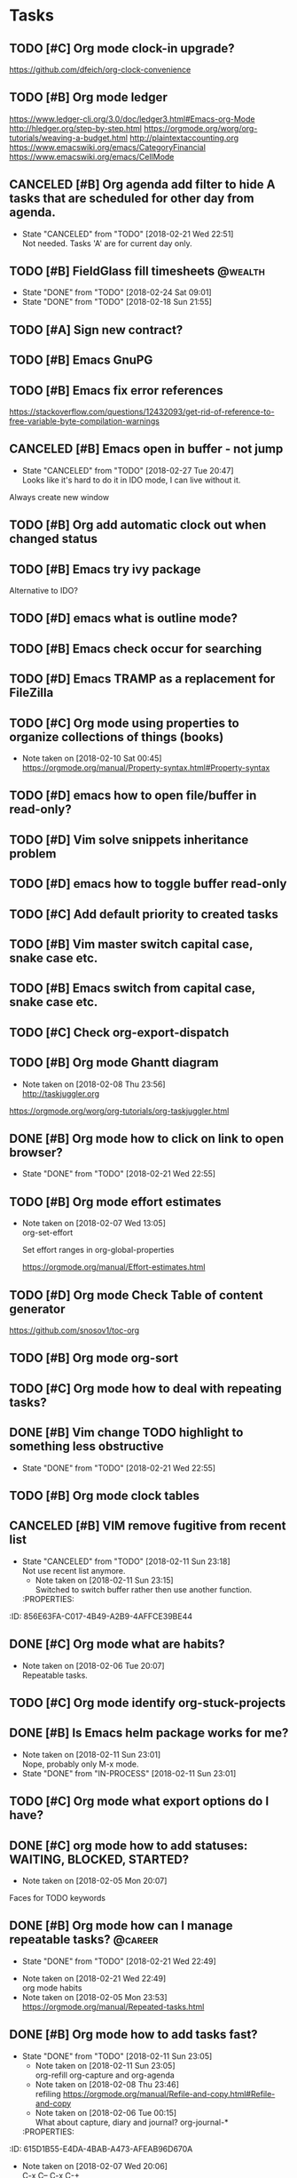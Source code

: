 * Tasks
  :PROPERTIES:
  :ID:       4E64A670-C27B-40B9-93FB-6E665518D790
  :END:
** TODO [#C] Org mode clock-in upgrade?
   :PROPERTIES:
   :ID:       FE161319-3B55-4852-9601-D2BCF12AE219
   :END:
https://github.com/dfeich/org-clock-convenience

** TODO [#B] Org mode ledger
   :PROPERTIES:
   :ID:       9643743B-5A99-49EB-8E0D-80F9E857F803
   :END:
https://www.ledger-cli.org/3.0/doc/ledger3.html#Emacs-org-Mode
http://hledger.org/step-by-step.html
https://orgmode.org/worg/org-tutorials/weaving-a-budget.html
http://plaintextaccounting.org
https://www.emacswiki.org/emacs/CategoryFinancial
https://www.emacswiki.org/emacs/CellMode
** CANCELED [#B] Org agenda add filter to hide A tasks that are scheduled for other day from agenda.
   CLOSED: [2018-02-21 Wed] SCHEDULED: <2018-02-18 Sun>
   - State "CANCELED"   from "TODO"       [2018-02-21 Wed 22:51] \\
     Not needed. Tasks 'A' are for current day only.
   :PROPERTIES:
   :ID:       C260C228-0BA3-4598-BBD7-70D146721F73
   :END:
** TODO [#B] FieldGlass fill timesheets                                                    :@wealth:
   SCHEDULED: <2018-03-04 Sun ++1w>
   - State "DONE"       from "TODO"       [2018-02-24 Sat 09:01]
   - State "DONE"       from "TODO"       [2018-02-18 Sun 21:55]
   :PROPERTIES:
   :STYLE: habit
   :LAST_REPEAT: [2018-02-24 Sat 09:01]
   :ID:       11E31749-13B9-46A1-9C27-CE2231DEA302
   :END:
** TODO [#A] Sign new contract?
   SCHEDULED: <2018-02-26 Mon>
   :PROPERTIES:
   :ID:       607888CE-F783-4A91-A25A-E44FF725B114
   :END:
** TODO [#B] Emacs GnuPG
   :PROPERTIES:
   :ID:       44756E00-C0AF-4613-AD35-383228933B0C
   :END:
** TODO [#B] Emacs fix error references
   :PROPERTIES:
   :ID:       0D7CD10F-7139-4D64-9D67-997C1AB25B93
   :END:

https://stackoverflow.com/questions/12432093/get-rid-of-reference-to-free-variable-byte-compilation-warnings
** CANCELED [#B] Emacs open in buffer - not jump
   CLOSED: [2018-02-27 Tue] SCHEDULED: <2018-02-26 Mon>
   - State "CANCELED"   from "TODO"       [2018-02-27 Tue 20:47] \\
     Looks like it's hard to do it in IDO mode, I can live without it.
   :PROPERTIES:
   :ID:       100CD2E3-D90B-4F5F-8CF7-FE7E1AF1CF20
   :END:
Always create new window
** TODO [#B] Org add automatic clock out when changed status
** TODO [#B] Emacs try ivy package
Alternative to IDO?
** TODO [#D] emacs what is outline mode?
   :PROPERTIES:
   :ID:       C3CE8BC0-48DB-4A97-867E-271B72F41CB5
   :END:
** TODO [#B] Emacs check occur for searching
   :PROPERTIES:
   :ID:       FD3F0DE1-C770-4952-B7D8-85502D6006B1
   :END:
** TODO [#D] Emacs TRAMP as a replacement for FileZilla
   :PROPERTIES:
   :ID:       1E255CE5-6177-4A68-BF3E-8008F8670A17
   :END:
** TODO [#C] Org mode using properties to organize collections of things (books)
   :PROPERTIES:
   :ID:       7C799B9B-A97D-4DC4-8343-4EC48F52EF5D
   :END:
- Note taken on [2018-02-10 Sat 00:45] \\
  https://orgmode.org/manual/Property-syntax.html#Property-syntax
** TODO [#D] emacs how to open file/buffer in read-only?
   :PROPERTIES:
   :ID:       042CAAFB-DA51-4693-879C-C1F6D92F41BA
   :END:
** TODO [#D] Vim solve snippets inheritance problem
   :PROPERTIES:
   :ID:       4A2C57D5-1F17-4AC6-A71C-F345BDE4C537
   :END:
** TODO [#D] emacs how to toggle buffer read-only
   :PROPERTIES:
   :ID:       5BB6B58C-FBFE-42F2-915D-CE910B48B917
   :END:
** TODO [#C] Add default priority to created tasks
   :PROPERTIES:
   :ID:       A7055171-B8D9-441D-ACC9-F970D855C9FB
   :END:
** TODO [#B] Vim master switch capital case, snake case etc.
   :PROPERTIES:
   :ID:       E1DB02C5-59ED-4C1E-9171-508F89D2FF88
   :END:
** TODO [#B] Emacs switch from capital case, snake case etc.
   :PROPERTIES:
   :ID:       7A5D0E8F-3FAF-4C46-86FE-FAE51B5BA3D6
   :END:
** TODO [#C] Check org-export-dispatch
   :PROPERTIES:
   :ID:       22552D1A-86E7-4F9C-8D90-6766A566E639
   :END:

** TODO [#B] Org mode Ghantt diagram
   :PROPERTIES:
   :ID:       D2C87B15-8303-4B7C-977B-73D9265AD8AC
   :END:
   - Note taken on [2018-02-08 Thu 23:56] \\
     http://taskjuggler.org
   https://orgmode.org/worg/org-tutorials/org-taskjuggler.html
** DONE [#B] Org mode how to click on link to open browser?
   CLOSED: [2018-02-21 Wed]
   - State "DONE"       from "TODO"       [2018-02-21 Wed 22:55]
   :PROPERTIES:
   :ID:       70B9D2A9-5FA3-4EE7-98EF-762421816234
   :END:
** TODO [#B] Org mode effort estimates
   :PROPERTIES:
   :ID:       7DE24571-C1D6-42D3-B85E-048031F386F1
   :END:
   - Note taken on [2018-02-07 Wed 13:05] \\
     org-set-effort

     Set effort ranges in
     org-global-properties

     https://orgmode.org/manual/Effort-estimates.html
** TODO [#D] Org mode Check Table of content generator
   :PROPERTIES:
   :ID:       828EA522-5AB1-4DF7-B4A6-8AA58BF5F6D9
   :END:
https://github.com/snosov1/toc-org
** TODO [#B] Org mode org-sort
   :PROPERTIES:
   :ID:       BECBFFC0-5765-44B7-88EF-22D9D5B7E35E
   :END:
** TODO [#C] Org mode how to deal with repeating tasks?
   :PROPERTIES:
   :ID:       D45B1BFE-1FCE-4611-BE15-2D640C2F9B96
   :END:
** DONE [#B] Vim change TODO highlight to something less obstructive
   CLOSED: [2018-02-21 Wed]
   - State "DONE"       from "TODO"       [2018-02-21 Wed 22:55]
   :PROPERTIES:
   :ID:       6EE80B4E-92EB-4578-ADAC-30700BE0E02E
   :END:
** TODO [#B] Org mode clock tables
   :PROPERTIES:
   :ID:       3BEE9397-000B-4377-9197-F9D6963A26D3
   :END:
** CANCELED [#B] VIM remove fugitive from recent list
CLOSED: [2018-02-11 Sun] SCHEDULED: <2018-02-07 Wed>
- State "CANCELED"   from "TODO"       [2018-02-11 Sun 23:18] \\
  Not use recent list anymore.
   - Note taken on [2018-02-11 Sun 23:15] \\
     Switched to switch buffer rather then use another function.
   :PROPERTIES:
:ID:       856E63FA-C017-4B49-A2B9-4AFFCE39BE44
   :END:
** TODO [#C] Org mode what is column mode?
   :PROPERTIES:
   :ID:       D07AD112-248E-4A67-82EB-46BAFCD4D641
   :END:
** DONE [#C] Org mode what are habits?
   CLOSED: [2018-02-06 Tue]
   :PROPERTIES:
   :ID:       2CE3F5B5-01E5-465A-A438-2543F61B72C2
   :END:
   - Note taken on [2018-02-06 Tue 20:07] \\
     Repeatable tasks.
** TODO [#C] Org mode identify org-stuck-projects
   :PROPERTIES:
   :ID:       28AD1F5C-F5FE-4C93-B6C4-8FD19690757A
   :END:
** DONE [#B] Is Emacs helm package works for me?
CLOSED: [2018-02-11 Sun] SCHEDULED: <2018-02-06 Tue>
   :PROPERTIES:
   :ID:       7D010C1B-468F-4EF5-9B21-9DEE25E072EE
   :END:
- Note taken on [2018-02-11 Sun 23:01] \\
  Nope, probably only M-x mode.
- State "DONE"       from "IN-PROCESS" [2018-02-11 Sun 23:01]
** TODO [#C] Org mode what export options do I have?
   :PROPERTIES:
   :ID:       F377F15B-A15C-45C4-BBA3-478CEB764DAD
   :END:
** DONE [#C] org mode how to add statuses: WAITING, BLOCKED, STARTED?
   CLOSED: [2018-02-05 Mon] SCHEDULED: <2018-02-05 Mon>
   :PROPERTIES:
   :ID:       E2C434D8-A84D-4F10-921E-B7DCBACDD2FE
   :END:
   - Note taken on [2018-02-05 Mon 20:07] \\
   Faces for TODO keywords

** DONE [#B] Org mode how can I manage repeatable tasks?                                   :@career:
   CLOSED: [2018-02-21 Wed] SCHEDULED: <2018-02-06 Tue>
   - State "DONE"       from "TODO"       [2018-02-21 Wed 22:49]
   :PROPERTIES:
   :ID:       0DEE06C4-AFEF-4AB4-95CD-10D23AEAED47
   :END:
   - Note taken on [2018-02-21 Wed 22:49] \\
     org mode habits
   - Note taken on [2018-02-05 Mon 23:53] \\
     https://orgmode.org/manual/Repeated-tasks.html

** DONE [#B] Org mode how to add tasks fast?
CLOSED: [2018-02-11 Sun] SCHEDULED: <2018-02-06 Tue>
- State "DONE"       from "TODO"       [2018-02-11 Sun 23:05]
   - Note taken on [2018-02-11 Sun 23:05] \\
     org-refill org-capture and org-agenda
   - Note taken on [2018-02-08 Thu 23:46] \\
     refiling
     https://orgmode.org/manual/Refile-and-copy.html#Refile-and-copy
   - Note taken on [2018-02-06 Tue 00:15] \\
      What about capture, diary and journal?
     org-journal-*
   :PROPERTIES:
:ID:       615D1B55-E4DA-4BAB-A473-AFEAB96D670A
   :END:

** DONE [#D] Emacs make font bigger                                                    :@efficiency:
   CLOSED: [2018-02-04 Sun] SCHEDULED: <2018-02-03 Sat>
   :PROPERTIES:
   :ID:       C12E9064-1F2F-47B0-A1BC-693B62CF5D21
   :END:
   - Note taken on [2018-02-07 Wed 20:06] \\
     C-x C--
     C-x C-+
** TODO [#B] Org mode how notes works                                                  :@efficiency:
   :PROPERTIES:

   :END:
** DONE [#B] Org mode org-reload
   SCHEDULED: <2018-02-05 Mon>
   - State "DONE"       from "TODO"       [2018-02-05 Mon 22:01]
   :PROPERTIES:
   :ID:       773AAF3E-C083-4E62-9834-D291EF05C163
   :END:
** TODO [#C] Org mode org-goto                                                         :@efficiency:
   :PROPERTIES:
   :ID:       FD5F8543-F714-47A3-8D7F-67C1007B3045
   :END:
** DONE Learn to use Emacs Dired mode                                                  :@efficiency:
   - State "DONE"       from "TODO"   [2018-02-07 Wed 20:10]
   :PROPERTIES:
   :ID:       B052C0B3-8CCE-4009-842D-2221F743E22B
   :END:
** TODO [#C] Learn Emacs sunrise commander                                             :@efficiency:
   :PROPERTIES:
   :ID:       A6ED928C-BE01-4AE1-A0E6-74A8F5A10754
   :END:
** TODO [#D] Org mode add encryption
   :PROPERTIES:
   :ID:       05A123C7-0542-47B4-966B-D72778EB299E
   :END:
** DONE [#B] Create org mode sort custom configuration                                 :@efficiency:
   CLOSED: [2018-02-04 Sun] SCHEDULED: <2018-02-04 Sun>
   :PROPERTIES:
   :ID:       2673885C-3FA8-420D-8DF7-B2E9609BAC6D
   :END:

** DONE [#B] Check org-priority                                                        :@efficiency:
   CLOSED: [2018-02-03 Sat]
   :PROPERTIES:
   :ID:       DC7BA308-6F5B-4623-BDAC-9A638546AC75
   :END:
** DONE [#B] Check org-schedule                                                        :@efficiency:
   CLOSED: [2018-02-03 Sat]
   :PROPERTIES:
   :ID:       63FFD240-6DA0-4E7D-9362-F6DCC36BF75C
   :END:
** DONE [#B] Check org-deadline                                                        :@efficiency:
   CLOSED: [2018-02-03 Sat]
   :PROPERTIES:
   :ID:       9279A221-23DD-4271-8BB1-B94EE48E04FE
   :END:
** DONE [#B] Emacs calendar                                                            :@efficiency:
   CLOSED: [2018-02-03 Sat]
   :PROPERTIES:
   :ID:       1BF7CC0B-30DC-4D02-88AE-5A80986625DA
   :END:
** DONE [#C] Emacs recentf-dialog-mode                                                 :@efficiency:
   CLOSED: [2018-02-03 Sat]
   :PROPERTIES:
   :ID:       F95E67AF-22ED-46EC-B6E0-9C820DA6DBA0
   :END:

** TODO [#D] Setup Gnus                                                                :@efficiency:
   :PROPERTIES:
   :ID:       B61E32C7-C6A5-495F-9D5B-0050850A8CF1
   :END:
setup keys

** DONE [#A] What are 'org categories'?                                                :@efficiency:
CLOSED: [2018-02-11 Sun] SCHEDULED: <2018-02-07 Wed>
- State "DONE"       from "TODO"       [2018-02-11 Sun 23:06]
   - Note taken on [2018-02-11 Sun 23:06] \\
     File names by default, also configurable in properties.
   :PROPERTIES:
:ID:       3A8D6E63-F99E-459A-8243-F8862488E075
   :END:
** TODO [#B] Manage English new words in org mode                        :@efficiency:@love:@wealth:
   :PROPERTIES:
   :ID:       ABB2A56A-07CB-47A3-AA8A-1C4AE4475ECD
   :END:
** TODO [#C] Check org agenda set effort.                                              :@efficiency:
   :PROPERTIES:
   :ID:       A7B3002A-4DC3-4F34-9661-71CEF4AF7F2F
   :END:
** TODO [#D] Org-mobile integration + android app.                                     :@efficiency:
   :PROPERTIES:
   :ID:       88D19E5F-AA68-49EE-9915-F901EF04B907
   :END:
** TODO [#C] Check org-agenda-write                                                    :@efficiency:
   :PROPERTIES:
   :ID:       673DE6AE-0A1E-4A2A-AE04-744B07F9BC72
   :END:
** DONE [#B] Org mode add sync with google cal                                         :@efficiency:
   CLOSED: [2018-02-25 Sun] SCHEDULED: <2018-02-24 Sat>
   - State "DONE"       from "IN-PROCESS" [2018-02-25 Sun 23:49]
   :PROPERTIES:
   :ID:       241C1D1F-8F94-4E17-A7E5-2DCB03A4530D
   :END:
   - Note taken on [2018-02-08 Thu 23:59] \\
     https://www.npmjs.com/package/webdav-server

private cloud u Marcina - gmail

https://orgmode.org/worg/org-tutorials/org-google-sync.html
webdav server na heroku

** TODO [#B] Org mode agile / scrum / spring                                           :@efficiency:
   :PROPERTIES:
   :ID:       1F511C71-7351-472E-B33F-70EA284B2A60
   :END:
** DONE [#A] Org mode setup proper agenda view                                         :@efficiency:
CLOSED: [2018-02-12 Mon] SCHEDULED: <2018-02-07 Wed>
- State "DONE"       from "TODO"       [2018-02-12 Mon 23:59]
   :PROPERTIES:
:ID:       53E03D9B-94A1-4FCF-A275-6052404B628E
   :END:
** DONE [#A] Setup agenda view for all undone tasks                                    :@efficiency:
CLOSED: [2018-02-11 Sun] SCHEDULED: <2018-02-07 Wed>
- State "DONE"       from "TODO"       [2018-02-11 Sun 23:06]
   :PROPERTIES:
:ID:       33D4CD90-1D6B-49A7-B8C7-4D8BAB8BC497
   :END:
** DONE Learn to use Emacs calendar                                                    :@efficiency:
   CLOSED: [2018-02-04 Sun]
   :PROPERTIES:
   :ID:       1DAAC8BA-A1ED-43D0-983F-A201E2A5E286
   :END:
** DONE [#C] Learn to work with org-agenda mode                                        :@efficiency:
   CLOSED: [2018-02-04 Sun] SCHEDULED: <2018-02-04 Sun>
   :PROPERTIES:
   :ID:       571C7406-AF2C-47F2-9C4E-64CE46433DCB
   :END:
** TODO [#D] Access org mode on mobile                                                 :@efficiency:
   :PROPERTIES:
   :ID:       5BA2C400-D799-4D79-A2DE-8E643B97C8AF
   :END:

** TODO [#D] Git blame support
   :PROPERTIES:
   :ID:       BB8EF6FD-9F6E-4259-9A88-157881E3F053
   :END:
- Note taken on [2018-02-13 Tue 17:05] \\
  build in package vc-*

  git.el http://alexott.net/en/writings/emacs-vcs/EmacsGit.html

hacks:
http://snarfed.org/emacs-vc-git-tweaks

  magit:
  https://magit.vc/manual/
  https://stackoverflow.com/questions/15460550/git-blame-with-commit-details-in-emacs
** DONE Gitgutter
    CLOSED: [2018-02-06 Tue]
   :PROPERTIES:
   :ID:       25E5EF77-9764-458B-A06A-0C9574B4211B
   :END:
** DONE [#C] run commands async (what commands?)
CLOSED: [2018-02-12 Mon]
- State "DONE"       from ""           [2018-02-12 Mon 23:45]
   :PROPERTIES:
:ID:       C9A8DC4D-2E95-4D61-B2CD-9B0D952AF025
   :END:
** TODO [#D] JSON by syntax
   :PROPERTIES:
   :ID:       F8EC5680-CC2C-4239-8B45-22BA1403C0B6
   :END:
** TODO [#B] folded markers available all the time
   :PROPERTIES:
   :ID:       68093CCC-770F-4CC5-9E45-87D99BBF6662
   :END:
** DONE [#A] how to refresh buffer?
CLOSED: [2018-02-12 Mon]
   :PROPERTIES:
   :ID:       068EC40C-7F7F-4A85-A730-12878B92CD6B
   :END:
- Note taken on [2018-02-12 Mon 23:47] \\
  <C-x r> or <C-r>
- State "DONE"       from ""           [2018-02-12 Mon 23:47]
** DONE [#B] search and replace in multiple files
CLOSED: [2018-02-11 Sun] SCHEDULED: <2018-02-06 Tue>
- State "DONE"       from "TODO"       [2018-02-11 Sun 23:14]
    - Note taken on [2018-02-11 Sun 23:08] \\
      rgrep + wgrep combo https://github.com/mhayashi1120/Emacs-wgrep
    - Note taken on [2018-02-11 Sun 23:04] \\
      projectile could be useful here - occur, grep
    - Note taken on [2018-02-06 Tue 21:28] \\
      Build in s&r by tags tags-query-replace.
   :PROPERTIES:
:ID:       A85BF69E-A028-445C-8996-2451D9F28941
   :END:
** DONE [#A] search and replace in single file
    CLOSED: [2018-02-06 Tue] SCHEDULED: <2018-02-06 Tue>
    - State "DONE"       from "IN-PROCESS" [2018-02-06 Tue 21:58]
   :PROPERTIES:
   :ID:       5FFD6CE5-3EA8-4320-A403-420A167EA1A1
   :END:
    - Note taken on [2018-02-06 Tue 21:40] \\
      M-% together with C-s (incremental search).
** DONE toggle dictionary fast
    CLOSED: [2018-02-06 Tue]
   :PROPERTIES:
   :ID:       B856D8FB-1DC3-467C-AE71-9131DBA01BD7
   :END:
    - Note taken on [2018-02-06 Tue 20:16] \\
      dict-toggle
      M-$ - correct word
      C-, - next error
      Fly prog mode
** DONE [#B] indent region
CLOSED: [2018-02-12 Mon]
- State "DONE"       from ""           [2018-02-12 Mon 23:48]
   :PROPERTIES:
:ID:       E919E759-15A6-4C21-90D3-64D62D9FD8F0
   :END:
- Note taken on [2018-02-12 Mon 23:48] \\
  Just with <tab>.
** DONE [#A] Window zoom
CLOSED: [2018-02-12 Mon]
- State "DONE"       from ""           [2018-02-12 Mon 23:49]
   :PROPERTIES:
:ID:       FC0A5346-EE6F-4293-82C3-D72FA07237C7
   :END:
- Note taken on [2018-02-12 Mon 23:48] \\
  Toggle window zoom with <C-x |>.
** DONE [#A] go to line number
CLOSED: [2018-02-12 Mon]
- State "DONE"       from ""           [2018-02-12 Mon 23:50]
   :PROPERTIES:
:ID:       DD9BD244-4D6E-414C-95DE-903FE77488B0
   :END:
- Note taken on [2018-02-12 Mon 23:49] \\
  <M-gg> or <M-g><M-g>
** DONE [#A] easy tabs switch
CLOSED: [2018-02-12 Mon]
- State "DONE"       from ""           [2018-02-12 Mon 23:51]
   :PROPERTIES:
:ID:       8E4CD6E2-83F0-40CB-99F4-A977BB78463D
   :END:
- Note taken on [2018-02-12 Mon 23:50] \\
  With <cmd-left> and <cmd-right>.
** DONE [#A] easy window switch
CLOSED: [2018-02-12 Mon]
- State "DONE"       from ""           [2018-02-12 Mon 23:51]
   :PROPERTIES:
:ID:       E0635A0D-C2E4-4618-B940-74F158E456DE
   :END:
- Note taken on [2018-02-12 Mon 23:51] \\
  Done with C-x <left>/<right>/<up>/<down>.
** DONE [#A] navigation recent files
    CLOSED: [2018-02-06 Tue]
   :PROPERTIES:
   :ID:       F9BDD5B0-98A7-4B8D-A81D-0F8506870548
   :END:
    - Note taken on [2018-02-06 Tue 20:24] \\
      recentf-*
** TODO [#C] Emacs git support (magit)
   :PROPERTIES:
   :ID:       B35C19FC-23F8-47F1-B65B-003FC022E2F8
   :END:
** TODO [#C] Vim try easy motion
   :PROPERTIES:
   :ID:       3148044C-A3CC-4524-95BB-6D4360D4E4DB
   :END:

https://github.com/easymotion/vim-easymotion

** TODO [#C] Vim check vimtutor
   :PROPERTIES:
   :ID:       7DD57898-1585-42CE-BB12-81CDC4ACBB76
   :END:
** TODO [#C] Configure "stuck projects"
   :PROPERTIES:
   :ID:       18B803C4-7B19-4C36-9221-375AB1B3C86A
   :END:
** TODO [#B] Check emacs navigation shortcuts
   :PROPERTIES:
   :ID:       5BCA1333-1672-441F-8919-0B1AB59DD362
   :END:

** TODO [#D] Emacs snippets support
   :PROPERTIES:
   :ID:       D94FB1A1-F964-43A0-9E3A-CF4BA6CA7A56
   :END:
yasnippet
